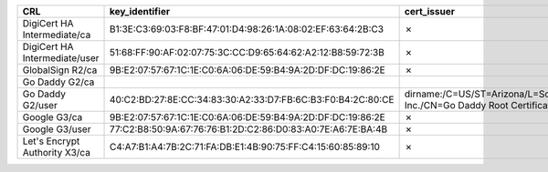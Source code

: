 =============================  ===========================================================  =====================================================================================================  =============
CRL                            key_identifier                                               cert_issuer                                                                                            cert_serial
=============================  ===========================================================  =====================================================================================================  =============
DigiCert HA Intermediate/ca    B1:3E:C3:69:03:F8:BF:47:01:D4:98:26:1A:08:02:EF:63:64:2B:C3  ✗                                                                                                      ✗
DigiCert HA Intermediate/user  51:68:FF:90:AF:02:07:75:3C:CC:D9:65:64:62:A2:12:B8:59:72:3B  ✗                                                                                                      ✗
GlobalSign R2/ca               9B:E2:07:57:67:1C:1E:C0:6A:06:DE:59:B4:9A:2D:DF:DC:19:86:2E  ✗                                                                                                      ✗
Go Daddy G2/ca
Go Daddy G2/user               40:C2:BD:27:8E:CC:34:83:30:A2:33:D7:FB:6C:B3:F0:B4:2C:80:CE  dirname:/C=US/ST=Arizona/L=Scottsdale/O=GoDaddy.com, Inc./CN=Go Daddy Root Certificate Authority - G2  7
Google G3/ca                   9B:E2:07:57:67:1C:1E:C0:6A:06:DE:59:B4:9A:2D:DF:DC:19:86:2E  ✗                                                                                                      ✗
Google G3/user                 77:C2:B8:50:9A:67:76:76:B1:2D:C2:86:D0:83:A0:7E:A6:7E:BA:4B  ✗                                                                                                      ✗
Let's Encrypt Authority X3/ca  C4:A7:B1:A4:7B:2C:71:FA:DB:E1:4B:90:75:FF:C4:15:60:85:89:10  ✗                                                                                                      ✗
=============================  ===========================================================  =====================================================================================================  =============